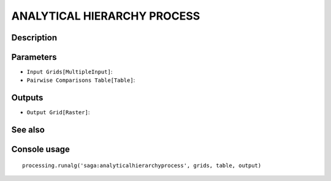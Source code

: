 ANALYTICAL HIERARCHY PROCESS
============================

Description
-----------

Parameters
----------

- ``Input Grids[MultipleInput]``:
- ``Pairwise Comparisons Table[Table]``:

Outputs
-------

- ``Output Grid[Raster]``:

See also
---------


Console usage
-------------


::

	processing.runalg('saga:analyticalhierarchyprocess', grids, table, output)
